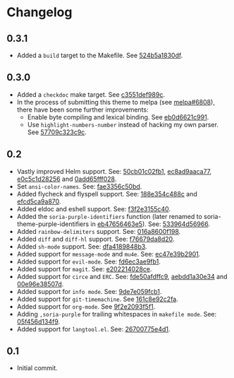 #+STARTUP:showall

* Changelog

** 0.3.1

- Added a =build= target to the Makefile. See [[https://github.com/mssola/soria/commit/524b5a1830df4dc90a7a5fce6e06f5f4d9f77904][524b5a1830df]].

** 0.3.0

- Added a =checkdoc= make target. See [[https://github.com/mssola/soria/commit/c3551def989ca5418468b64939f991ed042eabf1][c3551def989c]].
- In the process of submitting this theme to melpa (see [[https://github.com/melpa/melpa/pull/6808][melpa#6808]]), there have been some further improvements:
  - Enable byte compiling and lexical binding. See [[https://github.com/mssola/soria/commit/eb0d6621c991557964823c8af326a5dfdc56dd6f][eb0d6621c991]].
  - Use =highlight-numbers-number= instead of hacking my own parser. See [[https://github.com/mssola/soria/commit/57709c323c9c94717626fffd496236a8f1eb8e08][57709c323c9c]].

** 0.2

- Vastly improved Helm support. See: [[https://github.com/mssola/soria/commit/50cb01c02fb1e1afd06ae4d71f360af7ceeee705][50cb01c02fb1]], [[https://github.com/mssola/soria/commit/ec8ad9aaca77a84d760a560a4d71cce5fbd400e9][ec8ad9aaca77]], [[https://github.com/mssola/soria/commit/e0c5c1d2825629656e3686e99c8e5bf1103eef30][e0c5c1d28256]] and [[https://github.com/mssola/soria/commit/0add65fff0288c51e6c9b6ba3a7aa3807d7dc111][0add65fff028]].
- Set =ansi-color-names=. See: [[https://github.com/mssola/soria/commit/fae3356c50bd59d7687e58f421fd0e830f85c5b3][fae3356c50bd]].
- Added flycheck and flyspell support. See: [[https://github.com/mssola/soria/commit/188e354c488ce9018fa6305f76562cf98cc9f182][188e354c488c]] and [[https://github.com/mssola/soria/commit/efcd5ca9a870cf96f2061d71be381250f75d7954][efcd5ca9a870]].
- Added eldoc and eshell support. See: [[https://github.com/mssola/soria/commit/f3f2e3155c400e47f3ccc5c05e830a70c3addbe3][f3f2e3155c40]].
- Added the =soria-purple-identifiers= function (later renamed to soria-theme-purple-identifiers in [[https://github.com/mssola/soria/commit/eb47656463e5977b2cee8372d06193d4ae27c65c][eb47656463e5]]). See: [[https://github.com/mssola/soria/commit/533964d56966b9570bacf5534005140c4240250f][533964d56966]].
- Added =rainbow-delimiters= support. See: [[https://github.com/mssola/soria/commit/016a8600f19854c21a8097fbb3bbd658d22b3a5a][016a8600f198]].
- Added =diff= and =diff-hl= support. See: [[https://github.com/mssola/soria/commit/f76679da8d209f0e200b1ee6c41ff0de78560b00][f76679da8d20]].
- Added =sh-mode= support. See: [[https://github.com/mssola/soria/commit/dfa4189848b3f949e34abdc2753021678a598fdc][dfa4189848b3]].
- Added support for =message-mode= and =mu4e=. See: [[https://github.com/mssola/soria/commit/ec47e39b2901b27c80ceb9f18294033f72257a9d][ec47e39b2901]].
- Added support for =evil-mode=. See: [[https://github.com/mssola/soria/commit/fd6ec3ae9fb19ff2d0d3fe3156bed17f016d462e][fd6ec3ae9fb1]].
- Added support for =magit=. See: [[https://github.com/mssola/soria/commit/e202214028ce460e0be298be53d8570fc4f581cb][e202214028ce]].
- Added support for =circe= and =ERC=. See: [[https://github.com/mssola/soria/commit/fde50afdffc9400946ac4eba3f66cb086dc344bc][fde50afdffc9]], [[https://github.com/mssola/soria/commit/aebdd1a30e34de9f5a1243fa3316fd68e396acda][aebdd1a30e34]] and [[https://github.com/mssola/soria/commit/00e96e38507d85f16feb9fb02c7ed9cf36a6e97d][00e96e38507d]].
- Added support for =info mode=. See: [[https://github.com/mssola/soria/commit/9de7e059fcb1ac738475101ee053d281dd81c966][9de7e059fcb1]].
- Added support for =git-timemachine=. See [[https://github.com/mssola/soria/commit/161c8e92c2fa2f26fdc8752e2ecec5ef4e44b43b][161c8e92c2fa]].
- Added support for =org-mode=. See [[https://github.com/mssola/soria/commit/9f2e2093f5f16c6222b3ee46dda3e2d8e3df7dc7][9f2e2093f5f1]].
- Adding =,soria-purple= for trailing whitespaces in =makefile mode=. See: [[https://github.com/mssola/soria/commit/05f456d134f925d596e8357d331239143c08890b][05f456d134f9]].
- Added support for =langtool.el=. See: [[https://github.com/mssola/soria/commit/26700775e4d11a40a407dfe8e6b73346d3c6648b][26700775e4d1]].

** 0.1

- Initial commit.

